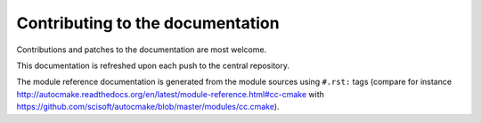 

Contributing to the documentation
=================================

Contributions and patches to the documentation are most welcome.

This documentation is refreshed upon each push to the central repository.

The module reference documentation is generated from the module sources using
``#.rst:`` tags (compare for instance
http://autocmake.readthedocs.org/en/latest/module-reference.html#cc-cmake with
https://github.com/scisoft/autocmake/blob/master/modules/cc.cmake).

.. todo::

   Mention the possibility to infer autocmake.cfg code from the documentation.
